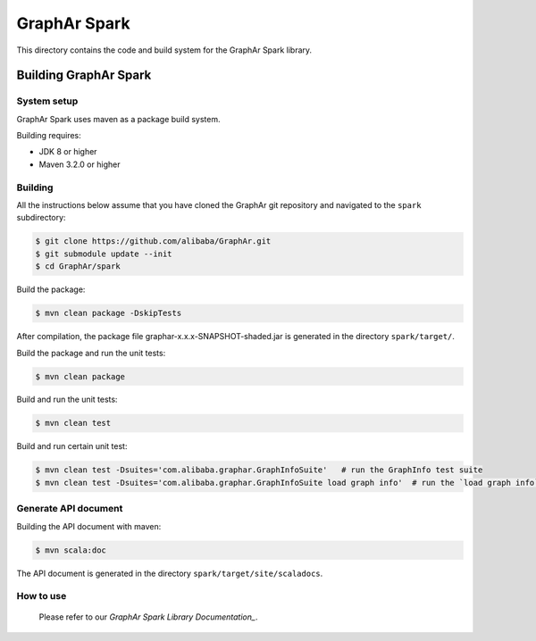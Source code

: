 GraphAr Spark
=============
This directory contains the code and build system for the GraphAr Spark library.


Building GraphAr Spark
--------------------

System setup
^^^^^^^^^^^^^

GraphAr Spark uses maven as a package build system.

Building requires:

* JDK 8 or higher
* Maven 3.2.0 or higher

Building
^^^^^^^^^

All the instructions below assume that you have cloned the GraphAr git
repository and navigated to the ``spark`` subdirectory:

.. code-block::

    $ git clone https://github.com/alibaba/GraphAr.git
    $ git submodule update --init
    $ cd GraphAr/spark

Build the package:

.. code-block::

    $ mvn clean package -DskipTests

After compilation, the package file graphar-x.x.x-SNAPSHOT-shaded.jar is generated in the directory ``spark/target/``.


Build the package and run the unit tests:

.. code-block::

    $ mvn clean package

Build and run the unit tests:

.. code-block::

    $ mvn clean test

Build and run certain unit test:

.. code-block::

    $ mvn clean test -Dsuites='com.alibaba.graphar.GraphInfoSuite'   # run the GraphInfo test suite
    $ mvn clean test -Dsuites='com.alibaba.graphar.GraphInfoSuite load graph info'  # run the `load graph info` test of test suite


Generate API document
^^^^^^^^^^^^^^^^^^^^

Building the API document with maven:

.. code-block:: shell

    $ mvn scala:doc

The API document is generated in the directory ``spark/target/site/scaladocs``.

How to use
^^^^^^^^^^^

    Please refer to our `GraphAr Spark Library Documentation_`.

.. _GraphAr Spark Library Documentation: https://alibaba.github.io/GraphAr/user-guide/spark-lib.html
